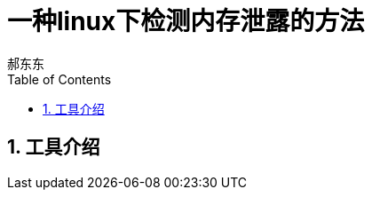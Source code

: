 = 一种linux下检测内存泄露的方法
郝东东
:toc:
:toclevels: 4
:toc-position: left
:source-highlighter: pygments
:icons: font
:sectnums:

== 工具介绍
